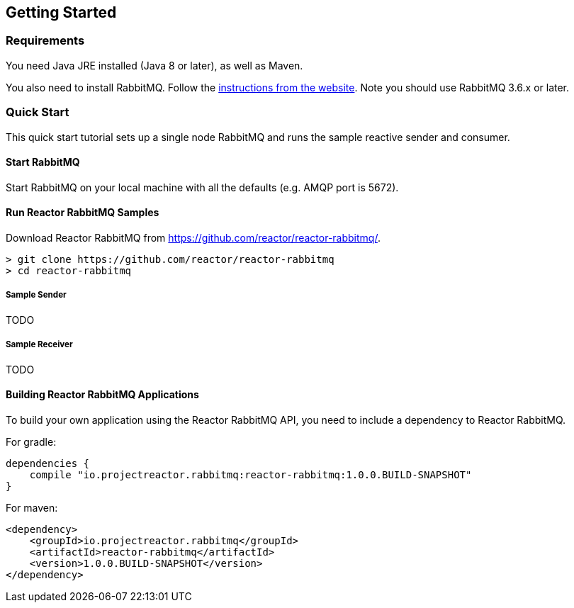 == Getting Started

[[Requirements]]
=== Requirements

You need Java JRE installed (Java 8 or later), as well as Maven.

You also need to install RabbitMQ. Follow the
http://www.rabbitmq.com/download.html[instructions from the website].
Note you should use RabbitMQ 3.6.x or later.

=== Quick Start

This quick start tutorial sets up a single node RabbitMQ and runs the sample reactive
sender and consumer.

==== Start RabbitMQ

Start RabbitMQ on your local machine with all the defaults (e.g. AMQP port is 5672).

==== Run Reactor RabbitMQ Samples

Download Reactor RabbitMQ from https://github.com/reactor/reactor-rabbitmq/.

[source]
--------
> git clone https://github.com/reactor/reactor-rabbitmq
> cd reactor-rabbitmq
--------

===== Sample Sender

TODO

===== Sample Receiver

TODO

==== Building Reactor RabbitMQ Applications

To build your own application using the Reactor RabbitMQ API,
you need to include a dependency to Reactor RabbitMQ.

For gradle:

[source]
--------
dependencies {
    compile "io.projectreactor.rabbitmq:reactor-rabbitmq:1.0.0.BUILD-SNAPSHOT"
}
--------


For maven:

[source]
--------
<dependency>
    <groupId>io.projectreactor.rabbitmq</groupId>
    <artifactId>reactor-rabbitmq</artifactId>
    <version>1.0.0.BUILD-SNAPSHOT</version>
</dependency>
--------


